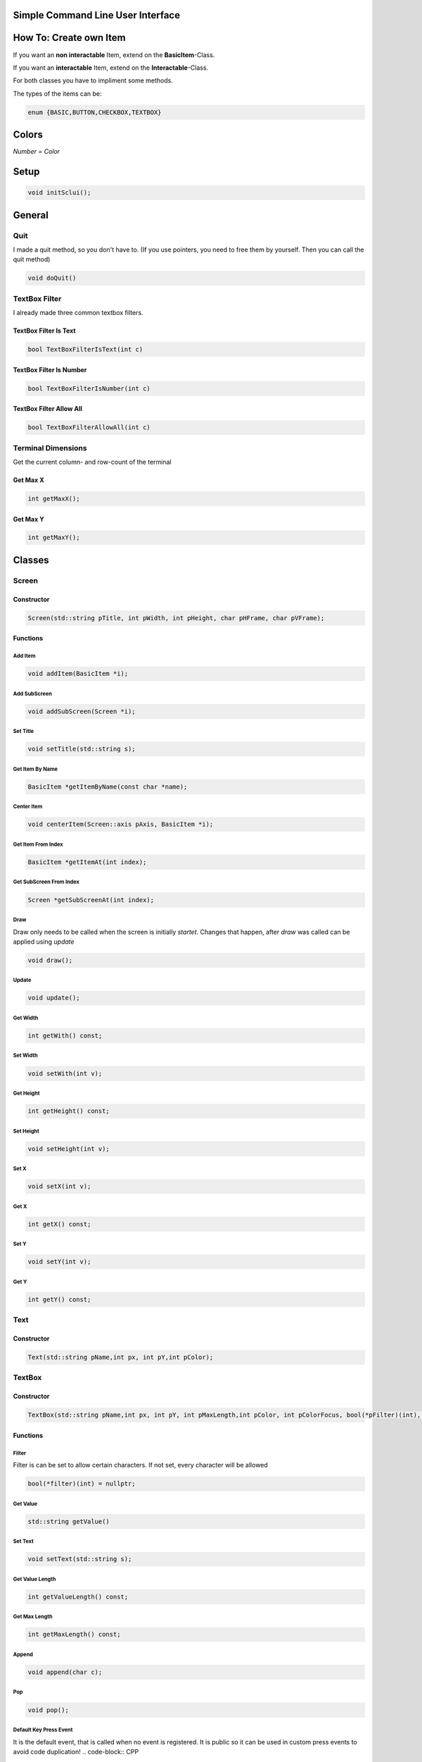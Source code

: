 Simple Command Line User Interface
===================================

How To: Create own Item
=======================
If you want an **non interactable** Item, extend on the **BasicItem**-Class.

If you want an **interactable** Item, extend on the **Interactable**-Class.

For both classes you have to impliment some methods. 

The types of the items can be:

.. code-block:: CPP

    enum {BASIC,BUTTON,CHECKBOX,TEXTBOX}

Colors
=====
.. image:: https://camo.githubusercontent.com/c38a8df34b8e14930fbabcd61bbc8cb30b7dcaddab54b99a3b5b065cf8856411/68747470733a2f2f692e696d6775722e636f6d2f436c38337438342e706e67
*Number = Color*

Setup
====
.. code-block:: CPP

    void initSclui();

General
=======

Quit
-----
I made a quit method, so you don't have to. (If you use pointers, you need to free them by yourself. Then you can call the quit method)

.. code-block:: CPP
    
    void doQuit()
  

TextBox Filter
---------------
I already made three common textbox filters.

TextBox Filter Is Text
^^^^^^^^^^^^^^^^^^^^
.. code-block:: CPP

    bool TextBoxFilterIsText(int c)
    
TextBox Filter Is Number
^^^^^^^^^^^^^^^^^^^^^^
.. code-block:: CPP
    
    bool TextBoxFilterIsNumber(int c)
    
TextBox Filter Allow All
^^^^^^^^^^^^^^^^^^^^^^^^
.. code-block:: CPP

    bool TextBoxFilterAllowAll(int c)

Terminal Dimensions
-------------------
Get the current column- and row-count of the terminal

Get Max X
^^^^^^^^^^ 
.. code-block:: CPP

    int getMaxX();

Get Max Y
^^^^^^^^^^
.. code-block:: CPP

    int getMaxY();

Classes
=====

Screen
------

Constructor
^^^^^^

.. code-block:: CPP
    
    Screen(std::string pTitle, int pWidth, int pHeight, char pHFrame, char pVFrame);

Functions
^^^^^^

Add Item
"""""
.. code-block:: CPP
    
    void addItem(BasicItem *i);
    
Add SubScreen
"""""
.. code-block:: CPP

    void addSubScreen(Screen *i);


Set Title
"""""""""
.. code-block:: CPP

    void setTitle(std::string s);

Get Item By Name
""""""""""""""""
.. code-block:: CPP
    
    BasicItem *getItemByName(const char *name);

Center Item
"""""""""""
.. code-block:: CPP

    void centerItem(Screen::axis pAxis, BasicItem *i);
Get Item From Index
"""""""""""""""""""
.. code-block:: CPP

    BasicItem *getItemAt(int index);
Get SubScreen From Index
""""""""""""""""""""""""
.. code-block:: CPP

    Screen *getSubScreenAt(int index);
Draw
""""
Draw only needs to be called when the screen is initially *startet*. Changes that happen, after *draw* was called can be applied using *update*

.. code-block:: CPP

     void draw();
Update
""""""
.. code-block:: CPP

    void update();
Get Width
"""""""""
.. code-block:: CPP

    int getWith() const;
Set Width
"""""""""
.. code-block:: CPP

      void setWith(int v);
Get Height
""""""""""
.. code-block:: CPP

    int getHeight() const;
Set Height
""""""""""
.. code-block:: CPP

    void setHeight(int v);
Set X
"""""
.. code-block:: CPP

    void setX(int v);
Get X
"""""
.. code-block:: CPP

    int getX() const;
Set Y
"""""
.. code-block:: CPP
    
    void setY(int v);
Get Y
"""""
.. code-block:: CPP

     int getY() const;


Text
----

Constructor
^^^^^^^^^^^^
.. code-block:: CPP

    Text(std::string pName,int px, int pY,int pColor);

TextBox
------

Constructor
^^^^^^^^^^^
.. code-block:: CPP
    
    TextBox(std::string pName,int px, int pY, int pMaxLength,int pColor, int pColorFocus, bool(*pFilter)(int), char pSplitter);
    
Functions
^^^^^^^^^
Filter
""""""
Filter is can be set to allow certain characters. If not set, every character will be allowed

.. code-block:: CPP

    bool(*filter)(int) = nullptr;

Get Value
"""""""""
.. code-block:: CPP

    std::string getValue()
Set Text
"""""""""
.. code-block:: CPP

    void setText(std::string s);
Get Value Length
"""""""""""""""""
.. code-block:: CPP

    int getValueLength() const;
Get Max Length
"""""""""""""""
.. code-block:: CPP
    
    int getMaxLength() const;
Append
""""""
.. code-block:: CPP

    void append(char c);
Pop
"""
.. code-block:: CPP

    void pop();
    
Default Key Press Event
"""""""""""""""""""""""
It is the default event, that is called when no event is registered. It is public so it can be used in custom press events to avoid code duplication!
.. code-block:: CPP

    void defaultKeyPressEvent(int c);

Events
^^^^^^^

On Key Press
""""""""""""
.. code-block:: CPP

    void(*onKeyPress)(int) = nullptr;

CheckBox
--------
Constructor
^^^^^^^^^^^
.. code-block:: CPP

    CheckBox(std::string pName,int px, int pY,int pColor, int pColorFocus, bool defaultValue);

Functions
^^^^^^^^^^

Get Value
""""""""""
.. code-block:: CPP

    bool getValue();
    
Set Value
"""""""""
.. code-block:: CPP

    void setValue(bool v);
    
Events
^^^^^^^

On CheckBox Change
""""""""""""""""""
.. code-block:: CPP

    void(*onCheckBoxChange)() 
Button
------




Constructor
^^^^^^^^^^^^ 
.. code-block:: CPP

    Button(std::string pName,int px, int pY,int pColor, int pColorFocus);

Events
^^^^^^
On Button press
""""""""""""""""
.. code-block:: CPP

    void(*onButtonPress)() = nullptr;
